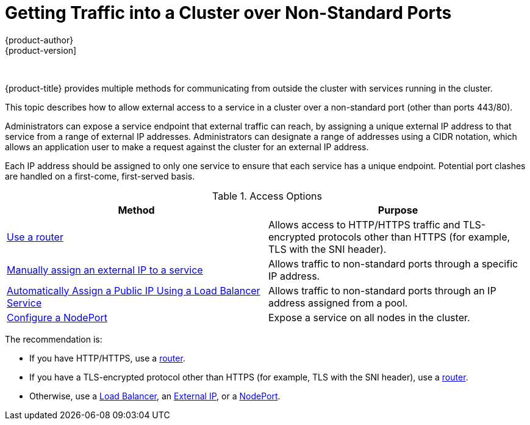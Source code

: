 [[getting-traffic-into-cluster-index]]
= Getting Traffic into a Cluster over Non-Standard Ports
{product-author}
{product-version]
:data-uri:
:icons:
:experimental:
:toc: macro
:toc-title:
:prewrap!:

{nbsp}


{product-title} provides multiple methods for communicating from outside the cluster with services running in the cluster.

This topic describes how to allow external access to a service in a cluster over a non-standard port (other than ports 443/80).

Administrators can expose a service endpoint that external traffic can reach, by assigning a unique external IP address to that service from a range of external IP addresses. Administrators can designate a range of addresses using a CIDR notation, which allows an application user to make a request against the cluster for an external IP address.

Each IP address should be assigned to only one service to ensure that each service has a unique endpoint. Potential port clashes are handled on a first-come, first-served basis.

[[external-access-options-table]]
.Access Options
[options="header"]
|===

|Method |Purpose

|xref:../../dev_guide/expose_service/expose_internal_ip_router.adoc#getting-traffic-into-cluster-router[Use a router]
|Allows access to HTTP/HTTPS traffic and TLS-encrypted protocols other than HTTPS (for example, TLS with the SNI header).

|xref:../../dev_guide/expose_service/expose_internal_ip_service.adoc#getting-traffic-into-cluster-ip[Manually assign an external IP to a service]
|Allows traffic to non-standard ports through a specific IP address.

|xref:../../dev_guide/expose_service/expose_internal_ip_load_balancer.adoc#getting-traffic-into-cluster-load[Automatically Assign a Public IP Using a Load Balancer Service]
|Allows traffic to non-standard ports through an IP address assigned from a pool.

|xref:../../dev_guide/expose_service/expose_internal_ip_nodeport.adoc#getting-traffic-into-cluster-nodeport[Configure a NodePort]
|Expose a service on all nodes in the cluster.
|===

// from getting_traffic_into_cluster.adoc

The recommendation is:

* If you have HTTP/HTTPS, use a xref:../../dev_guide/expose_service/expose_internal_ip_router.adoc#getting-traffic-into-cluster-router[router].
* If you have a TLS-encrypted protocol other than HTTPS (for example, TLS with the
 SNI header), use a xref:../../dev_guide/expose_service/expose_internal_ip_router.adoc#getting-traffic-into-cluster-router[router].
* Otherwise, use a xref:../../dev_guide/expose_service/expose_internal_ip_load_balancer.adoc#getting-traffic-into-cluster-load[Load Balancer], an
 xref:../../dev_guide/expose_service/expose_internal_ip_service.adoc#getting-traffic-into-cluster-ip[External IP], or a xref:../../dev_guide/expose_service/expose_internal_ip_nodeport.adoc#getting-traffic-into-cluster-nodeport[NodePort].

